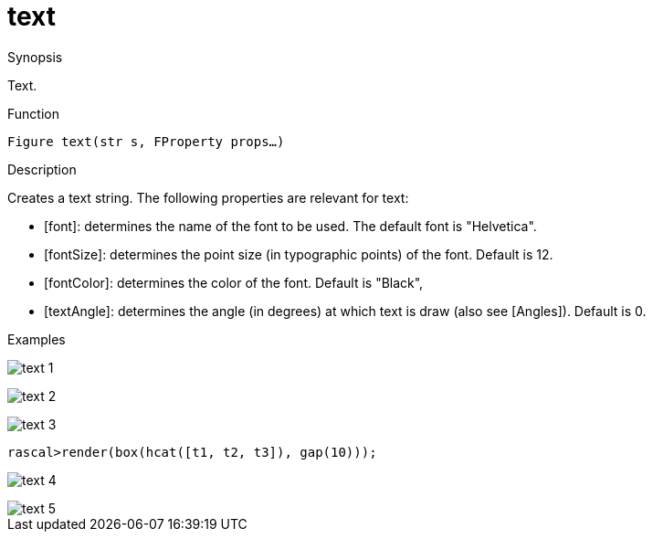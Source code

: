 [[Figures-text]]
# text
:concept: Vis/Figure/Figures/text

.Synopsis
Text.

.Syntax

.Types

.Function
`Figure text(str s, FProperty props...)`

.Description
Creates a text string. The following properties are relevant for text:

*  [font]: determines the name of the font to be used. The default font is "Helvetica".
*  [fontSize]: determines the point size (in typographic points) of the font. Default is 12.
*  [fontColor]: determines the color of the font. Default is "Black",
*  [textAngle]: determines the angle (in degrees) at which text is draw (also see [Angles]). Default is 0.

.Examples
[source,rascal-shell]
----
----

image::{concept}/t1.png[alt="text 1"]


[source,rascal-shell]
----
----

image::{concept}/t2.png[alt="text 2"]


[source,rascal-shell]
----
----

image::{concept}/t3.png[alt="text 3"]


[source,rascal-shell]
----
rascal>render(box(hcat([t1, t2, t3]), gap(10)));
----

image::{concept}/t4.png[alt="text 4"]


[source,rascal-shell]
----
----

image::{concept}/t5.png[alt="text 5"]


.Benefits

.Pitfalls


:leveloffset: +1

:leveloffset: -1